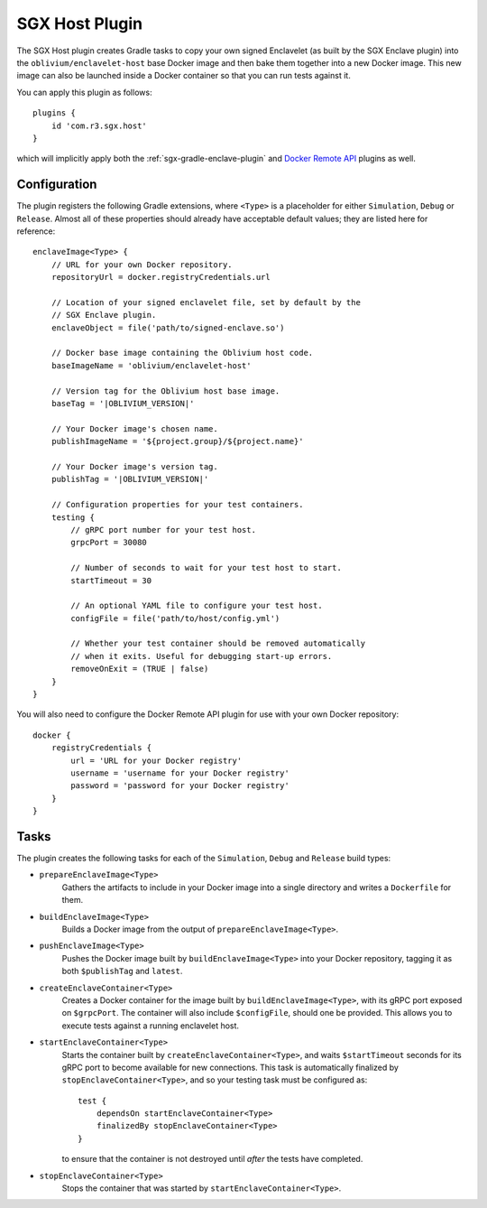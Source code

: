 .. _sgx-gradle-host-plugin:

SGX Host Plugin
===============

The SGX Host plugin creates Gradle tasks to copy your own signed Enclavelet
(as built by the SGX Enclave plugin) into the ``oblivium/enclavelet-host`` base
Docker image and then bake them together into a new Docker image. This new
image can also be launched inside a Docker container so that you can run tests
against it.

You can apply this plugin as follows:

.. parsed-literal::

    plugins {
        id 'com.r3.sgx.host'
    }

..

which will implicitly apply both the :ref:`sgx-gradle-enclave-plugin` and `Docker Remote API <https://bmuschko.github.io/gradle-docker-plugin>`__ plugins as well.

Configuration
-------------

The plugin registers the following Gradle extensions, where ``<Type>`` is a
placeholder for either ``Simulation``, ``Debug`` or ``Release``. Almost all of
these properties should already have acceptable default values; they are listed
here for reference:

.. parsed-literal::

    enclaveImage<Type> {
        // URL for your own Docker repository.
        repositoryUrl = docker.registryCredentials.url

        // Location of your signed enclavelet file, set by default by the
        // SGX Enclave plugin.
        enclaveObject = file('path/to/signed-enclave.so')

        // Docker base image containing the Oblivium host code.
        baseImageName = 'oblivium/enclavelet-host'

        // Version tag for the Oblivium host base image.
        baseTag = '|OBLIVIUM_VERSION|'

        // Your Docker image's chosen name.
        publishImageName = '${project.group}/${project.name}'

        // Your Docker image's version tag.
        publishTag = '|OBLIVIUM_VERSION|'

        // Configuration properties for your test containers.
        testing {
            // gRPC port number for your test host.
            grpcPort = 30080

            // Number of seconds to wait for your test host to start.
            startTimeout = 30

            // An optional YAML file to configure your test host.
            configFile = file('path/to/host/config.yml')

            // Whether your test container should be removed automatically
            // when it exits. Useful for debugging start-up errors.
            removeOnExit = (TRUE | false)
        }
    }

..

You will also need to configure the Docker Remote API plugin for use with your
own Docker repository:

.. parsed-literal::

    docker {
        registryCredentials {
            url = 'URL for your Docker registry'
            username = 'username for your Docker registry'
            password = 'password for your Docker registry'
        }
    }

..

Tasks
-----

The plugin creates the following tasks for each of the ``Simulation``, ``Debug``
and ``Release`` build types:

* ``prepareEnclaveImage<Type>``
    Gathers the artifacts to include in your Docker image into a single
    directory and writes a ``Dockerfile`` for them.
* ``buildEnclaveImage<Type>``
    Builds a Docker image from the output of ``prepareEnclaveImage<Type>``.
* ``pushEnclaveImage<Type>``
    Pushes the Docker image built by ``buildEnclaveImage<Type>`` into your
    Docker repository, tagging it as both ``$publishTag`` and ``latest``.
* ``createEnclaveContainer<Type>``
    Creates a Docker container for the image built by
    ``buildEnclaveImage<Type>``, with its gRPC port exposed on ``$grpcPort``.
    The container will also include ``$configFile``, should one be provided.
    This allows you to execute tests against a running enclavelet host.
* ``startEnclaveContainer<Type>``
    Starts the container built by ``createEnclaveContainer<Type>``, and waits
    ``$startTimeout`` seconds for its gRPC port to become available for new
    connections. This task is automatically finalized by
    ``stopEnclaveContainer<Type>``, and so your testing task must be configured
    as:

    .. parsed-literal::

        test {
            dependsOn startEnclaveContainer<Type>
            finalizedBy stopEnclaveContainer<Type>
        }

    ..

    to ensure that the container is not destroyed until *after* the tests have
    completed.

* ``stopEnclaveContainer<Type>``
    Stops the container that was started by ``startEnclaveContainer<Type>``.

